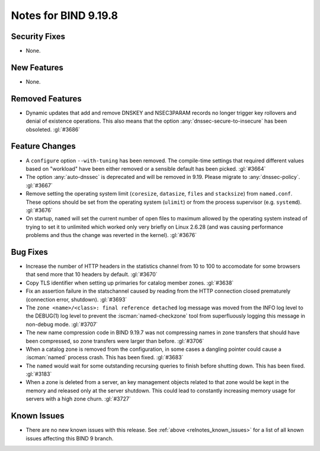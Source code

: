 .. Copyright (C) Internet Systems Consortium, Inc. ("ISC")
..
.. SPDX-License-Identifier: MPL-2.0
..
.. This Source Code Form is subject to the terms of the Mozilla Public
.. License, v. 2.0.  If a copy of the MPL was not distributed with this
.. file, you can obtain one at https://mozilla.org/MPL/2.0/.
..
.. See the COPYRIGHT file distributed with this work for additional
.. information regarding copyright ownership.

Notes for BIND 9.19.8
---------------------

Security Fixes
~~~~~~~~~~~~~~

- None.

New Features
~~~~~~~~~~~~

- None.

Removed Features
~~~~~~~~~~~~~~~~

- Dynamic updates that add and remove DNSKEY and NSEC3PARAM records no
  longer trigger key rollovers and denial of existence operations. This
  also means that the option :any:`dnssec-secure-to-insecure` has been
  obsoleted. :gl:`#3686`

Feature Changes
~~~~~~~~~~~~~~~

- A ``configure`` option ``--with-tuning`` has been removed.  The compile-time
  settings that required different values based on "workload" have been either
  removed or a sensible default has been picked.  :gl:`#3664`

- The option :any:`auto-dnssec` is deprecated and will be removed in 9.19.
  Please migrate to :any:`dnssec-policy`. :gl:`#3667`

- Remove setting the operating system limit (``coresize``, ``datasize``,
  ``files`` and ``stacksize``) from ``named.conf``.  These options should be set
  from the operating system (``ulimit``) or from the process supervisor
  (e.g. ``systemd``). :gl:`#3676`

- On startup, ``named`` will set the current number of open files to maximum
  allowed by the operating system instead of trying to set it to unlimited
  which worked only very briefly on Linux 2.6.28 (and was causing performance
  problems and thus the change was reverted in the kernel). :gl:`#3676`

Bug Fixes
~~~~~~~~~

- Increase the number of HTTP headers in the statistics channel from
  10 to 100 to accomodate for some browsers that send more that 10
  headers by default. :gl:`#3670`

- Copy TLS identifier when setting up primaries for catalog member
  zones. :gl:`#3638`

- Fix an assertion failure in the statschannel caused by reading from the HTTP
  connection closed prematurely (connection error, shutdown). :gl:`#3693`

- The ``zone <name>/<class>: final reference detached`` log message was
  moved from the INFO log level to the DEBUG(1) log level to prevent the
  :iscman:`named-checkzone` tool from superfluously logging this message
  in non-debug mode. :gl:`#3707`

- The new name compression code in BIND 9.19.7 was not compressing
  names in zone transfers that should have been compressed, so zone
  transfers were larger than before. :gl:`#3706`

- When a catalog zone is removed from the configuration, in some
  cases a dangling pointer could cause a :iscman:`named` process
  crash. This has been fixed. :gl:`#3683`

- The ``named`` would wait for some outstanding recursing queries
  to finish before shutting down.  This has been fixed.  :gl:`#3183`

- When a zone is deleted from a server, an key management objects related to
  that zone would be kept in the memory and released only at the server
  shutdown.  This could lead to constantly increasing memory usage for servers
  with a high zone churn. :gl:`#3727`


Known Issues
~~~~~~~~~~~~

- There are no new known issues with this release. See :ref:`above
  <relnotes_known_issues>` for a list of all known issues affecting this
  BIND 9 branch.
